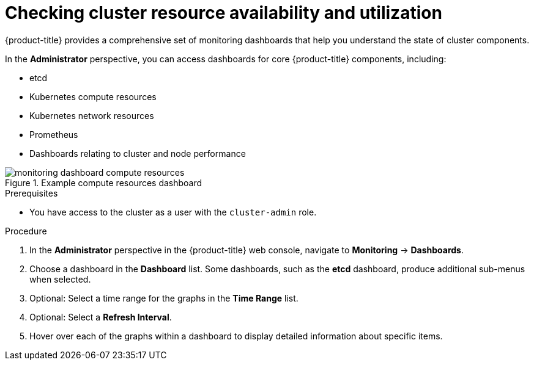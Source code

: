 // Module included in the following assemblies:
//
// *installing/validating-an-installation.adoc

:_content-type: PROCEDURE
[id="checking-cluster-resource-availability-and-utilization_{context}"]
= Checking cluster resource availability and utilization

{product-title} provides a comprehensive set of monitoring dashboards that help you understand the state of cluster components.

In the *Administrator* perspective, you can access dashboards for core {product-title} components, including:

* etcd

* Kubernetes compute resources

* Kubernetes network resources

* Prometheus

* Dashboards relating to cluster and node performance

.Example compute resources dashboard
image::monitoring-dashboard-compute-resources.png[]

.Prerequisites

* You have access to the cluster as a user with the `cluster-admin` role.

.Procedure

. In the *Administrator* perspective in the {product-title} web console, navigate to *Monitoring* -> *Dashboards*.

. Choose a dashboard in the *Dashboard* list. Some dashboards, such as the *etcd* dashboard, produce additional sub-menus when selected.

. Optional: Select a time range for the graphs in the *Time Range* list.

. Optional: Select a *Refresh Interval*.

. Hover over each of the graphs within a dashboard to display detailed information about specific items. 


